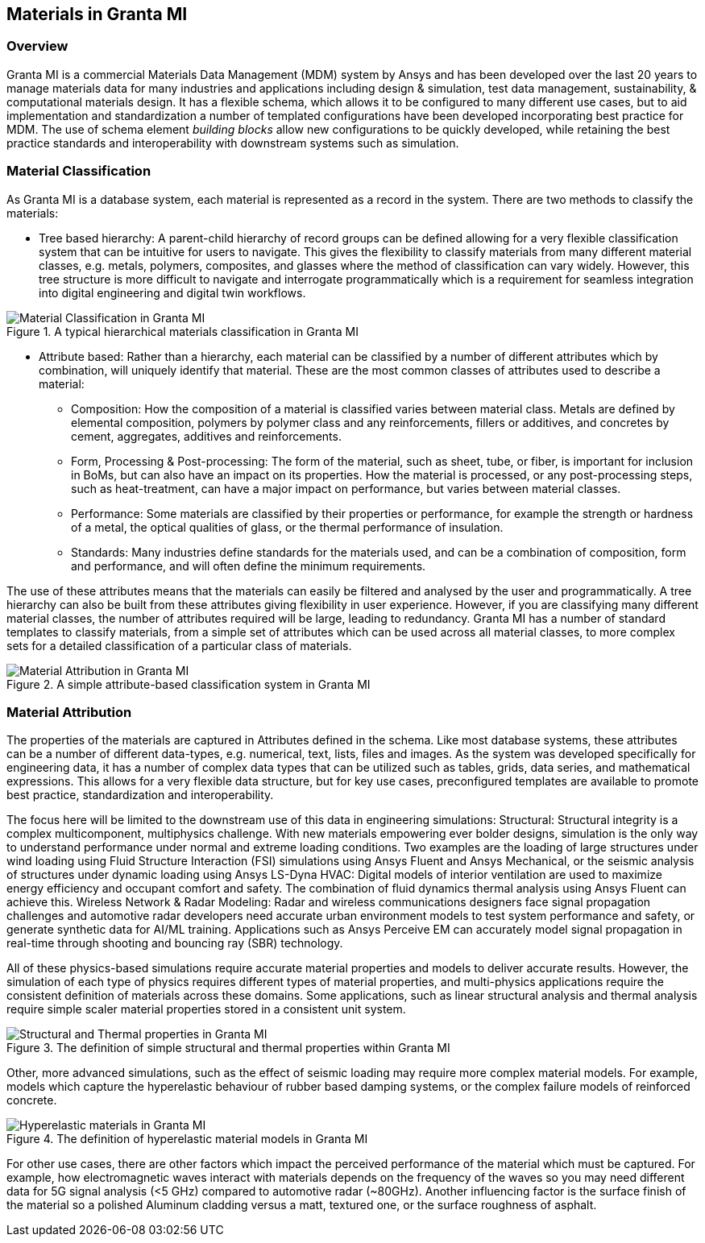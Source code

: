 == Materials in Granta MI

=== Overview

Granta MI is a commercial Materials Data Management (MDM) system by Ansys and has been developed over the last 20 years to manage materials data for many industries and applications including design & simulation, test data management, sustainability, & computational materials design. It has a flexible schema, which allows it to be configured to many different use cases, but to aid implementation and standardization a number of templated configurations have been developed incorporating best practice for MDM. The use of schema element _building blocks_ allow new configurations to be quickly developed, while retaining the best practice standards and interoperability with downstream systems such as simulation.

=== Material Classification

As Granta MI is a database system, each material is represented as a record in the system. There are two methods to classify the materials:

- Tree based hierarchy: A parent-child hierarchy of record groups can be defined allowing for a very flexible classification system that can be intuitive for users to navigate. This gives the flexibility to classify materials from many different material classes, e.g. metals, polymers, composites, and glasses where the method of classification can vary widely. However, this tree structure is more difficult to navigate and interrogate programmatically which is a requirement for seamless integration into digital engineering and digital twin workflows.

[[figure-12]]
.A typical hierarchical materials classification in Granta MI
image::figures/PT1_FIG12.jpg[Material Classification in Granta MI]

- Attribute based: Rather than a hierarchy, each material can be classified by a number of different attributes which by combination, will uniquely identify that material. These are the most common classes of attributes used to describe a material:
    * Composition: How the composition of a material is classified varies between material class. Metals are defined by elemental composition, polymers by polymer class and any reinforcements, fillers or additives, and concretes by cement, aggregates, additives and reinforcements.
    * Form, Processing & Post-processing: The form of the material, such as sheet, tube, or fiber, is important for inclusion in BoMs, but can also have an impact on its properties. How the material is processed, or any post-processing steps, such as heat-treatment, can have a major impact on performance, but varies between material classes.
    * Performance: Some materials are classified by their properties or performance, for example the strength or hardness of a metal, the optical qualities of glass, or the thermal performance of insulation.
    * Standards: Many industries define standards for the materials used, and can be a combination of composition, form and performance, and will often define the minimum requirements.

The use of these attributes means that the materials can easily be filtered and analysed by the user and programmatically. A tree hierarchy can also be built from these attributes giving flexibility in user experience. However, if you are classifying many different material classes, the number of attributes required will be large, leading to redundancy. Granta MI has a number of standard templates to classify materials, from a simple set of attributes which can be used across all material classes, to more complex sets for a detailed classification of a particular class of materials.

[[figure-13]]
.A simple attribute-based classification system in Granta MI
image::figures/PT1_FIG13.jpg[Material Attribution in Granta MI]

=== Material Attribution

The properties of the materials are captured in Attributes defined in the schema. Like most database systems, these attributes can be a number of different data-types, e.g. numerical, text, lists, files and images. As the system was developed specifically for engineering data, it has a number of complex data types that can be utilized such as tables, grids, data series, and mathematical expressions. This allows for a very flexible data structure, but for key use cases, preconfigured templates are available to promote best practice, standardization and interoperability. 

The focus here will be limited to the downstream use of this data in engineering simulations:
Structural: Structural integrity is a complex multicomponent, multiphysics challenge. With new materials empowering ever bolder designs, simulation is the only way to understand performance under normal and extreme loading conditions. Two examples are the loading of large structures under wind loading using Fluid Structure Interaction (FSI) simulations using Ansys Fluent and Ansys Mechanical, or the seismic analysis of structures under dynamic loading using Ansys LS-Dyna
HVAC: Digital models of interior ventilation are used to maximize energy efficiency and occupant comfort and safety. The combination of fluid dynamics thermal analysis using Ansys Fluent can achieve this.
Wireless Network & Radar Modeling: Radar and wireless communications designers face signal propagation challenges and automotive radar developers need accurate urban environment models to test system performance and safety, or generate synthetic data for AI/ML training. Applications such as Ansys Perceive EM can accurately model signal propagation in real-time through shooting and bouncing ray (SBR) technology.

All of these physics-based simulations require accurate material properties and models to deliver accurate results. However, the simulation of each type of physics requires different types of material properties, and multi-physics applications require the consistent definition of materials across these domains.
Some applications, such as linear structural analysis and thermal analysis require simple scaler material properties stored in a consistent unit system.

[[figure-14]]
.The definition of simple structural and thermal properties within Granta MI
image::figures/PT1_FIG14.jpg[Structural and Thermal properties in Granta MI]

Other, more advanced simulations, such as the effect of seismic loading may require more complex material models. For example, models which capture the hyperelastic behaviour of rubber based damping systems, or the complex failure models of reinforced concrete.

[[figure-15]]
.The definition of hyperelastic material models in Granta MI
image::figures/PT1_FIG15.jpg[Hyperelastic materials in Granta MI]

For other use cases, there are other factors which impact the perceived performance of the material which must be captured. For example, how electromagnetic waves interact with materials depends on the frequency of the waves so you may need different data for 5G signal analysis (<5 GHz) compared to automotive radar (~80GHz). Another influencing factor is the surface finish of the material so a polished Aluminum cladding versus a matt, textured one, or the surface roughness of asphalt.